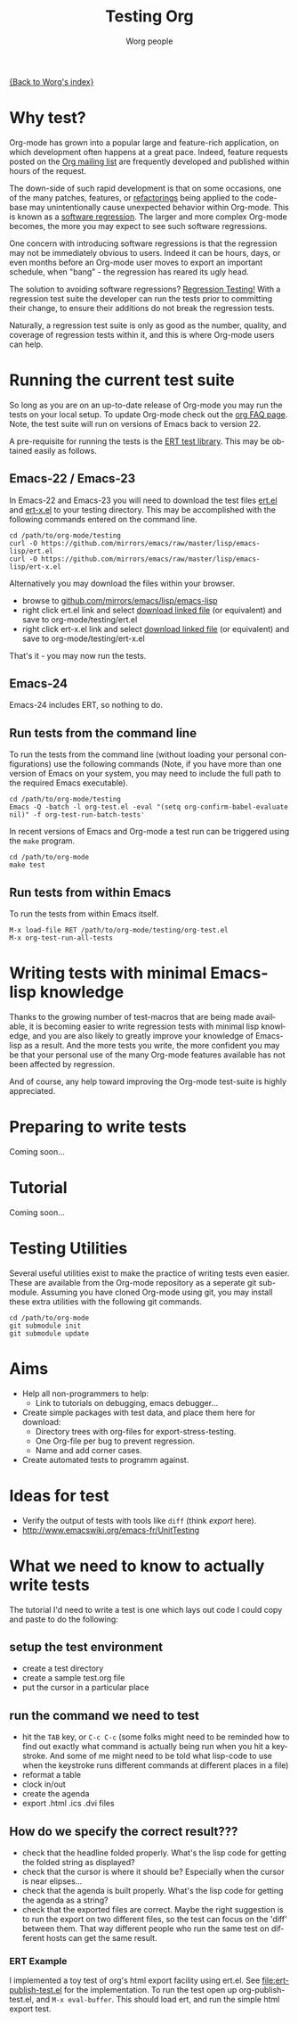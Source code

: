 #+OPTIONS:    H:3 num:nil toc:t \n:nil ::t |:t ^:t -:t f:t *:t tex:t d:(HIDE) tags:not-in-toc
#+STARTUP:    align fold nodlcheck hidestars oddeven lognotestate
#+SEQ_TODO:   TODO(t) INPROGRESS(i) WAITING(w@) | DONE(d) CANCELED(c@)
#+TAGS:       Write(w) Update(u) Fix(f) Check(c) NEW(n)
#+TITLE:      Testing Org
#+AUTHOR:     Worg people
#+EMAIL:      bzg AT altern DOT org
#+LANGUAGE:   en
#+PRIORITIES: A C B
#+CATEGORY:   worg

# This file is the default header for new Org files in Worg.  Feel free
# to tailor it to your needs.

[[file:../index.org][{Back to Worg's index}]]


* Why test?

Org-mode has grown into a popular large and feature-rich application,
on which development often happens at a great pace. Indeed, feature
requests posted on the [[file:org-mailing-list.org][Org mailing list]] are frequently developed and
published within hours of the request. 

The down-side of such rapid development is that on some occasions, one
of the many patches, features, or [[http://en.wikipedia.org/wiki/Code_refactoring][refactorings]] being applied to the
code-base may unintentionally cause unexpected behavior within
Org-mode. This is known as a [[http://en.wikipedia.org/wiki/Software_regression][software regression]]. The larger and more
complex Org-mode becomes, the more you may expect to see such software
regressions.

One concern with introducing software regressions is that the
regression may not be immediately obvious to users. Indeed it can be
hours, days, or even months before an Org-mode user moves to export an
important schedule, when "bang" - the regression has reared its ugly
head.

The solution to avoiding software regressions? [[http://en.wikipedia.org/wiki/Regression_testing][Regression Testing!]]
With a regression test suite the developer can run the tests prior to
committing their change, to ensure their additions do not break the
regression tests.

Naturally, a regression test suite is only as good as the number,
quality, and coverage of regression tests within it, and this is where
Org-mode users can help.

* Running the current test suite

So long as you are on an up-to-date release of Org-mode you may run
the tests on your local setup. To update Org-mode check out the 
[[https://orgmode.org/worg/org-faq.html][org FAQ page]]. Note, the test suite will run on versions of Emacs back
to version 22.

A pre-requisite for running the tests is the [[http://www.emacswiki.org/emacs/ErtTestLibrary][ERT test library]]. This
may be obtained easily as follows.

** Emacs-22 / Emacs-23

In Emacs-22 and Emacs-23 you will need to download the test files
_ert.el_ and _ert-x.el_ to your testing directory. This may be
accomplished with the following commands entered on the command line.

: cd /path/to/org-mode/testing
: curl -O https://github.com/mirrors/emacs/raw/master/lisp/emacs-lisp/ert.el
: curl -O https://github.com/mirrors/emacs/raw/master/lisp/emacs-lisp/ert-x.el

Alternatively you may download the files within your browser.

 - browse to [[https://github.com/mirrors/emacs/tree/master/lisp/emacs-lisp][github.com/mirrors/emacs/lisp/emacs-lisp]]
 - right click ert.el link and select _download linked file_ (or
   equivalent) and save to org-mode/testing/ert.el
 - right click ert-x.el link and select _download linked file_ (or
   equivalent) and save to org-mode/testing/ert-x.el

That's it - you may now run the tests.

** Emacs-24

Emacs-24 includes ERT, so nothing to do.

** Run tests from the command line

To run the tests from the command line (without loading your personal
configurations) use the following commands (Note, if you have more
than one version of Emacs on your system, you may need to include the
full path to the required Emacs executable).

: cd /path/to/org-mode/testing
: Emacs -Q -batch -l org-test.el -eval "(setq org-confirm-babel-evaluate nil)" -f org-test-run-batch-tests'

In recent versions of Emacs and Org-mode a test run can be triggered
using the =make= program.

: cd /path/to/org-mode
: make test

** Run tests from within Emacs

To run the tests from within Emacs itself.

: M-x load-file RET /path/to/org-mode/testing/org-test.el
: M-x org-test-run-all-tests

* Writing tests with minimal Emacs-lisp knowledge

Thanks to the growing number of test-macros that are being made
available, it is becoming easier to write regression tests with
minimal lisp knowledge, and you are also likely to greatly improve
your knowledge of Emacs-lisp as a result. And the more tests you
write, the more confident you may be that your personal use of the
many Org-mode features available has not been affected by regression.

And of course, any help toward improving the Org-mode test-suite is
highly appreciated.

* Preparing to write tests

Coming soon...

* Tutorial

Coming soon...

* Testing Utilities

Several useful utilities exist to make the practice of writing tests
even easier. These are available from the Org-mode repository as a
seperate git sub-module. Assuming you have cloned Org-mode using git,
you may install these extra utilities with the following git commands.

: cd /path/to/org-mode
: git submodule init
: git submodule update

* Aims

- Help all non-programmers to help:
  - Link to tutorials on debugging, emacs debugger...

- Create simple packages with test data, and place them here for download:
  - Directory trees with org-files for export-stress-testing.
  - One Org-file per bug to prevent regression.
  - Name and add corner cases.

- Create automated tests to programm against.

* Ideas for test

- Verify the output of tests with tools like =diff= (think /export/ here).
- http://www.emacswiki.org/emacs-fr/UnitTesting

* What we need to know to actually write tests

The tutorial I'd need to write a test is one which lays out code I
could copy and paste to do the following:

** setup the test environment

   - create a test directory
   - create a sample test.org file
   - put the cursor in a particular place

** run the command we need to test

  - hit the =TAB= key, or =C-c C-c= (some folks might need to be reminded how to
    find out exactly what command is actually being run  when you hit a
    keystroke. And some of me might need to be told what  lisp-code to use when
    the keystroke runs different commands at  different places in a file)
  - reformat a table
  - clock in/out
  - create the agenda
  - export .html .ics .dvi files

** How do we specify the correct result???

  - check that the headline folded properly.  What's the lisp code for getting
    the folded string as displayed?
  - check that the cursor is where it should be? Especially when the cursor is
    near elipses...
  - check that the agenda is built properly.  What's the lisp code for getting
    the agenda as a string?
  - check that the exported files are correct.  Maybe the right suggestion is to
    run the export on two different files, so the test  can focus on the 'diff'
    between them.  That way different people who  run the same test on different
    hosts can get the same result.


*** ERT Example

I implemented a toy test of org's html export facility using ert.el.
See [[file:ert-publish-test.el]] for the implementation.  To run the test
open up org-publish-test.el, and =M-x eval-buffer=.  This should load
ert, and run the simple html export test.

* COMMENT buffer dictionary

 LocalWords:  ert el EmacsLispExpectations org's
